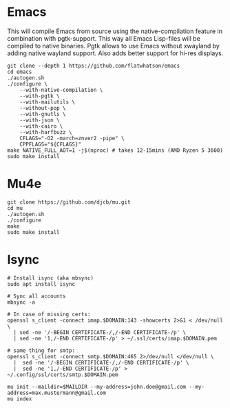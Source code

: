 * Emacs
  This will compile Emacs from source using the native-compilation feature in combination with
  pgtk-support. This way all Emacs Lisp-files will be compiled to native binaries. Pgtk allows to
  use Emacs without xwayland by adding native wayland support. Also adds better support for hi-res
  displays.
  #+begin_src shell
  git clone --depth 1 https://github.com/flatwhatson/emacs
  cd emacs
  ./autogen.sh
  ./configure \
      --with-native-compilation \
      --with-pgtk \
      --with-mailutils \
      --without-pop \
      --with-gnutls \
      --with-json \
      --with-cairo \
      --with-harfbuzz \
      CFLAGS="-O2 -march=znver2 -pipe" \
      CPPFLAGS="${CFLAGS}"
  make NATIVE_FULL_AOT=1 -j$(nproc) # takes 12-15mins (AMD Ryzen 5 3600)
  sudo make install
  #+end_src
* Mu4e
  #+begin_src shell
  git clone https://github.com/djcb/mu.git
  cd mu
  ./autogen.sh
  ./configure
  make
  sudo make install
  #+end_src
* Isync
  #+begin_src shell
  # Install isync (aka mbsync)
  sudo apt install isync

  # Sync all accounts
  mbsync -a

  # In case of missing certs:
  openssl s_client -connect imap.$DOMAIN:143 -showcerts 2>&1 < /dev/null \
    | sed -ne '/-BEGIN CERTIFICATE-/,/-END CERTIFICATE-/p' \
    | sed -ne '1,/-END CERTIFICATE-/p' > ~/.ssl/certs/imap.$DOMAIN.pem

  # same thing for smtp:
  openssl s_client -connect smtp.$DOMAIN:465 2>/dev/null </dev/null \
    |  sed -ne '/-BEGIN CERTIFICATE-/,/-END CERTIFICATE-/p' \
    |  sed -ne '1,/-END CERTIFICATE-/p' > ~/.config/ssl/certs/smtp.$DOMAIN.pem

  mu init --maildir=$MAILDIR --my-address=john.doe@gmail.com --my-address=max.mustermann@gmail.com
  mu index
  #+end_src
